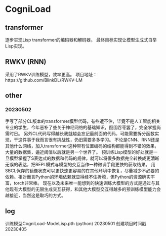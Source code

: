 * CogniLoad

** transformer
  逐步实现Lisp transformer的编码器和解码器。
  最终目标实现让模型生成式自举Lisp实现。
  
** RWKV (RNN)
  采用了RWKV训练模型，效率更高。
  项目地址：https://github.com/BlinkDL/RWKV-LM

** other
*** 20230502
  手写了部分CL版本的transformer模型代码，有些遭不住，毕竟不是人工智能相关专业的学生，今年恶补了些关于神经网络的基础知识，囫囵吞枣罢了，完全掌握尚需时日。
  另外CL代码写得越长我就越会忘记最前面的代码，可能需要拆分函数实现，干这件事于我而言很有挑战性，仍旧需要多多学习。
  不论是CNN、RNN还是其他什么网络，加入transformer这种带有位置编码的结构都能得到不错的效果，大量的数据集，逼近阈值以后就是另一个世界了。
  预训练Lisp模型的好处就是一旦模型掌握了S表达式的数据和代码的规律，就可以将很多数据完全转换成更清晰无误的表达，把REPL模式与模型的交互当作一种微调手段更快的获取结果。
  用SBCL保存的镜像状态可以更快速更容易的在其他环境中恢复，尽量减少不必要的依赖。相对而言Python的环境依赖就显得经不住折腾，但Python的资源确实丰富，torch非常棒。
  现在以及未来唯一能想到的快速训练大模型的方式是通过与其他现有大模型的无限生成交互获得，和其他大模型交互得越多的预训练模型能力会越接近，当然这是取巧的方式。
  
** log
  训练模型CogniLoad-ModeLisp.pth (python) 20230501
  创建项目时间戳20230405
